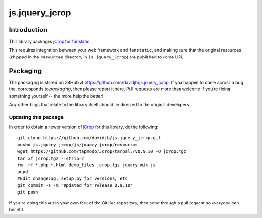 js.jquery_jcrop
***************

Introduction
============

This library packages `jCrop`_ for `fanstatic`_.

.. _`fanstatic`: http://fanstatic.org
.. _`jCrop`: https://github.com/tapmodo/Jcrop/

This requires integration between your web framework and ``fanstatic``,
and making sure that the original resources (shipped in the ``resources``
directory in ``js.jquery_jcrop``) are published to some URL.

Packaging
=========

The packaging is stored on GitHub at
https://github.com/davidjb/js.jquery_jcrop. If you happen to come across a bug
that corresponds to *packaging*, then please report it here. Pull requests are
more than welcome if you're fixing something yourself -- the more help the
better!

Any other bugs that relate to the library itself should be directed to the
original developers.

Updating this package
---------------------

In order to obtain a newer version of `jCrop`_ for this library,
do the following::

    git clone https://github.com/davidjb/js.jquery_jcrop.git
    pushd js.jquery_jcrop/js/jquery_jcrop/resources
    wget https://github.com/tapmodo/Jcrop/tarball/v0.9.10 -O jcrop.tgz
    tar xf jcrop.tgz --strip=2
    rm -rf *.php *.html demo_files jcrop.tgz jquery.min.js
    popd
    #Edit changelog, setup.py for versions, etc
    git commit -a -m "Updated for release 0.9.10"
    git push

If you're doing this out in your own fork of the GitHub repository, then
send through a pull request so everyone can benefit.
